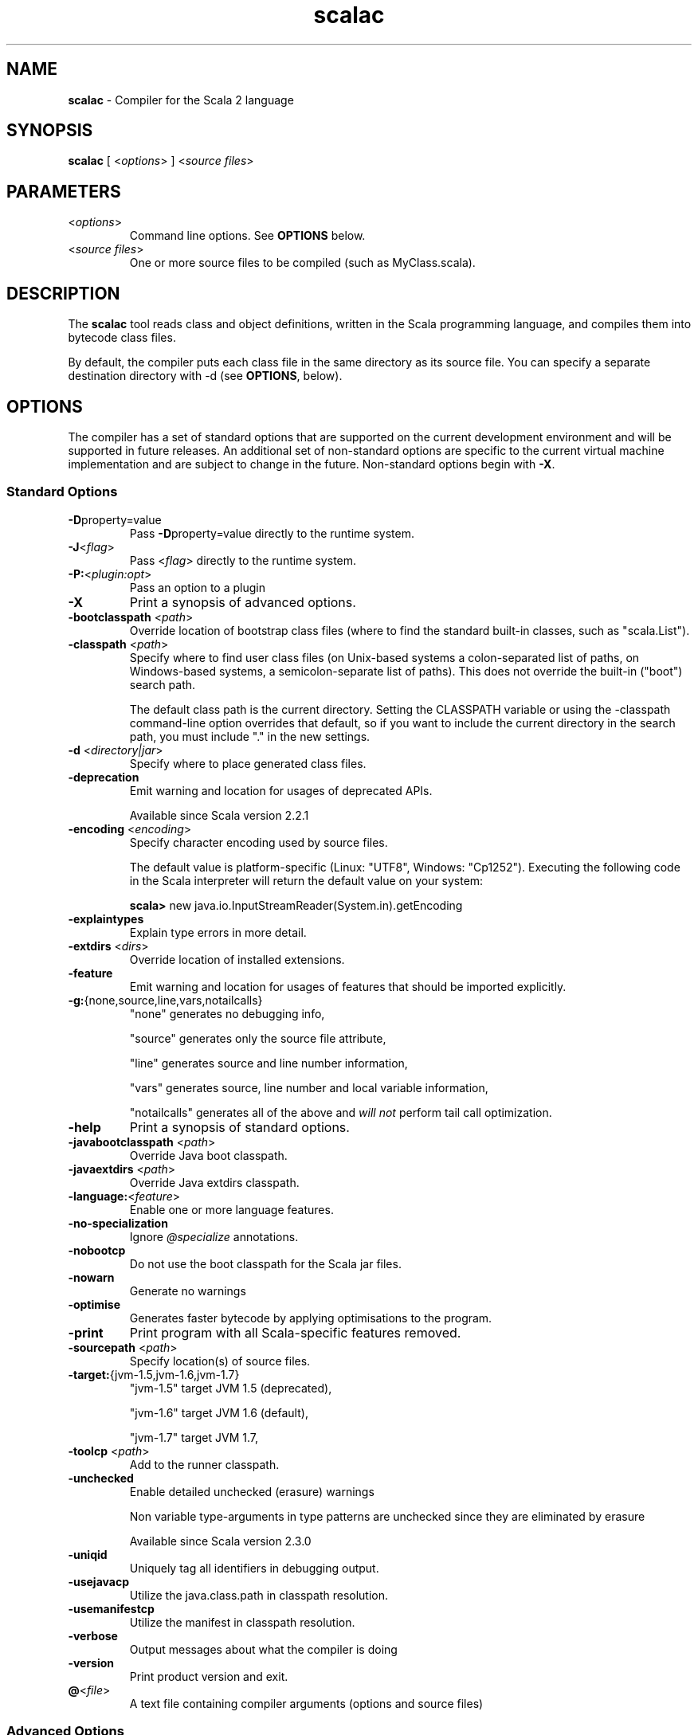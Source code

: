 .\" ##########################################################################
.\" #                      __                                                #
.\" #      ________ ___   / /  ___     Scala 2 On-line Manual Pages          #
.\" #     / __/ __// _ | / /  / _ |    (c) 2002-2013, LAMP/EPFL              #
.\" #   __\ \/ /__/ __ |/ /__/ __ |                                          #
.\" #  /____/\___/_/ |_/____/_/ | |    http://scala-lang.org/                #
.\" #                           |/                                           #
.\" ##########################################################################
.\"
.\" Process this file with nroff -man scala.1
.\"
.TH scalac 1  "March 2012" "version 1.0" "USER COMMANDS"
.\"
.\" ############################## NAME ###############################
.\"
.SH NAME
.PP
\fBscalac\fR \- Compiler for the Scala 2 language
.\"
.\" ############################## SYNOPSIS ###############################
.\"
.SH SYNOPSIS
.PP
\fBscalac\fR  [ <\fIoptions\fR> ] <\fIsource files\fR>
.\"
.\" ############################## PARAMETERS ###############################
.\"
.SH PARAMETERS
.PP
.TP
<\fIoptions\fR>
Command line options. See \fBOPTIONS\fR below.
.TP
<\fIsource files\fR>
One or more source files to be compiled (such as MyClass.scala).
.\"
.\" ############################## DESCRIPTION ###############################
.\"
.SH DESCRIPTION
.PP
The \fBscalac\fR tool reads class and object definitions, written in the Scala programming language, and compiles them into bytecode class files.
.PP
By default, the compiler puts each class file in the same directory as its source file. You can specify a separate destination directory with -d (see \fBOPTIONS\fR, below).
.\"
.\" ############################## OPTIONS ###############################
.\"
.SH OPTIONS
.PP
The compiler has a set of standard options that are supported on the current development environment and will be supported in future releases. An additional set of non-standard options are specific to the current virtual machine implementation and are subject to change in the future.  Non-standard options begin with \fB-X\fR.
.\"
.\" ############################## Standard Options ###############################
.\"
.SS "Standard Options"
.PP
.TP
\fB\-D\fRproperty=value 
Pass \fB\-D\fRproperty=value  directly to the runtime system.
.TP
\fB\-J\fR<\fIflag\fR> 
Pass <\fIflag\fR> directly to the runtime system.
.TP
\fB\-P:\fR<\fIplugin:opt\fR> 
Pass an option to a plugin
.TP
\fB\-X\fR 
Print a synopsis of advanced options.
.TP
\fB\-bootclasspath\fR <\fIpath\fR> 
Override location of bootstrap class files (where to find the standard built-in classes, such as "scala.List").
.TP
\fB\-classpath\fR <\fIpath\fR> 
Specify where to find user class files (on Unix-based systems a colon-separated list of paths, on Windows-based systems, a semicolon-separate list of paths). This does not override the built-in ("boot") search path.
.IP
The default class path is the current directory. Setting the CLASSPATH variable or using the -classpath command-line option overrides that default, so if you want to include the current directory in the search path, you must include "." in the new settings.
.IP

.TP
\fB\-d\fR <\fIdirectory|jar\fR> 
Specify where to place generated class files.
.TP
\fB\-deprecation\fR 
Emit warning and location for usages of deprecated APIs.
.IP
Available since Scala version 2.2.1
.IP

.TP
\fB\-encoding\fR <\fIencoding\fR> 
Specify character encoding used by source files.
.IP
The default value is platform-specific (Linux: "UTF8", Windows: "Cp1252"). Executing the following code in the Scala interpreter will return the default value on your system:
.IP
\fB    scala> \fRnew java.io.InputStreamReader(System.in).getEncoding
.IP

.TP
\fB\-explaintypes\fR 
Explain type errors in more detail.
.TP
\fB\-extdirs\fR <\fIdirs\fR> 
Override location of installed extensions.
.TP
\fB\-feature\fR 
Emit warning and location for usages of features that should be imported explicitly.
.TP
\fB\-g:\fR{none,source,line,vars,notailcalls} 
"none" generates no debugging info,
.IP
"source" generates only the source file attribute,
.IP
"line" generates source and line number information,
.IP
"vars" generates source, line number and local variable information,
.IP
"notailcalls" generates all of the above and \fIwill not\fR perform tail call optimization.
.IP

.TP
\fB\-help\fR 
Print a synopsis of standard options.
.TP
\fB\-javabootclasspath\fR <\fIpath\fR> 
Override Java boot classpath.
.TP
\fB\-javaextdirs\fR <\fIpath\fR> 
Override Java extdirs classpath.
.TP
\fB\-language:\fR<\fIfeature\fR> 
Enable one or more language features.
.TP
\fB\-no-specialization\fR 
Ignore \fI@specialize\fR annotations.
.TP
\fB\-nobootcp\fR 
Do not use the boot classpath for the Scala jar files.
.TP
\fB\-nowarn\fR 
Generate no warnings
.TP
\fB\-optimise\fR 
Generates faster bytecode by applying optimisations to the program.
.TP
\fB\-print\fR 
Print program with all Scala-specific features removed.
.TP
\fB\-sourcepath\fR <\fIpath\fR> 
Specify location(s) of source files.
.TP
\fB\-target:\fR{jvm-1.5,jvm-1.6,jvm-1.7} 
"jvm-1.5" target JVM 1.5 (deprecated),
.IP
"jvm-1.6" target JVM 1.6 (default),
.IP
"jvm-1.7" target JVM 1.7,
.IP

.TP
\fB\-toolcp\fR <\fIpath\fR> 
Add to the runner classpath.
.TP
\fB\-unchecked\fR 
Enable detailed unchecked (erasure) warnings
.IP
Non variable type-arguments in type patterns are unchecked since they are eliminated by erasure
.IP
Available since Scala version 2.3.0
.IP

.TP
\fB\-uniqid\fR 
Uniquely tag all identifiers in debugging output.
.TP
\fB\-usejavacp\fR 
Utilize the java.class.path in classpath resolution.
.TP
\fB\-usemanifestcp\fR 
Utilize the manifest in classpath resolution.
.TP
\fB\-verbose\fR 
Output messages about what the compiler is doing
.TP
\fB\-version\fR 
Print product version and exit.
.TP
\fB@\fR<\fIfile\fR>
A text file containing compiler arguments (options and source files)
.\"
.\" ############################## Advanced Options ###############################
.\"
.SS "Advanced Options"
.PP
.TP
\fB\-Xcheckinit\fR 
Wrap field accessors to throw an exception on uninitialized access.
.TP
\fB\-Xdev\fR 
Enable warnings for developers working on the Scala compiler
.TP
\fB\-Xdisable-assertions\fR 
Generate no assertions and assumptions
.TP
\fB\-Xelide-below\fR <\fIn\fR> 
Calls to \fI@elidable\fR methods are omitted if method priority is lower than argument.
.TP
\fB\-Xexperimental\fR 
Enable experimental extensions
.TP
\fB\-Xfatal-warnings\fR 
Fail the compilation if there are any warnings.
.TP
\fB\-Xfull-lubs\fR 
Retain pre 2.10 behavior of less aggressive truncation of least upper bounds.
.TP
\fB\-Xfuture\fR 
Turn on future language features.
.TP
\fB\-Xgenerate-phase-graph\fR <\fIfile\fR> 
Generate the phase graphs (outputs .dot files) to fileX.dot.
.TP
\fB\-Xlint\fR 
Enable recommended additional warnings.
.TP
\fB\-Xlog-free-terms\fR 
Print a message when reification creates a free term.
.TP
\fB\-Xlog-free-types\fR 
Print a message when reification resorts to generating a free type.
.TP
\fB\-Xlog-implicit-conversions\fR 
Print a message whenever an implicit conversion is inserted.
.TP
\fB\-Xlog-implicits\fR 
Show more detail on why some implicits are not applicable.
.TP
\fB\-Xlog-reflective-calls\fR 
Print a message when a reflective method call is generated.
.TP
\fB\-Xmacro-settings:\fR<\fIoption\fR> 
Custom settings for macros.
.TP
\fB\-Xmain-class\fR <\fIpath\fR> 
Class for manifest's Main-Class entry (only useful with -d <jar>).
.TP
\fB\-Xmax-classfile-name\fR <\fIn\fR> 
Maximum filename length for generated classes.
.TP
\fB\-Xmigration:\fR<\fIversion\fR> 
Warn about constructs whose behavior may have changed since<\fIversion\fR>.
.TP
\fB\-Xno-forwarders\fR 
Do not generate static forwarders in mirror classes.
.TP
\fB\-Xno-patmat-analysis\fR 
Don't perform exhaustivity/unreachability analysis. Also, ignore \fI@switch\fR annotation.
.TP
\fB\-Xno-uescape\fR 
Disable handling of \eu unicode escapes
.TP
\fB\-Xnojline\fR 
Do not use JLine for editing.
.TP
\fB\-Xplugin:\fR<\fIpaths\fR> 
Load a plugin from each classpath.
.TP
\fB\-Xplugin-disable:\fR<\fIplugin\fR> 
Disable plugins by name.
.TP
\fB\-Xplugin-list\fR 
Print a synopsis of loaded plugins.
.TP
\fB\-Xplugin-require:\fR<\fIplugin\fR> 
Abort if a named plugin is not loaded.
.TP
\fB\-Xpluginsdir\fR <\fIpath\fR> 
Path to search for plugin archives.
.TP
\fB\-Xprint:\fR<\fIphases\fR> 
Print out program after <\fIphases\fR> (see below).
.TP
\fB\-Xprint-icode\fR[:<\fIphases\fR>] 
Log internal icode to *.icode files after<\fIphases\fR> (default: icode).
.TP
\fB\-Xprint-pos\fR 
Print tree positions, as offsets.
.TP
\fB\-Xprint-types\fR 
Print tree types (debugging option).
.TP
\fB\-Xprompt\fR 
Display a prompt after each error (debugging option).
.TP
\fB\-Xresident\fR 
Compiler stays resident, files to compile are read from standard input.
.TP
\fB\-Xscript\fR <\fIobject\fR> 
Treat the source file as a script and wrap it in a main method.
.TP
\fB\-Xshow-class\fR <\fIclass\fR> 
Show internal representation of class.
.TP
\fB\-Xshow-object\fR <\fIobject\fR> 
Show internal representation of object.
.TP
\fB\-Xshow-phases\fR 
Print a synopsis of compiler phases.
.TP
\fB\-Xsource:\fR<\fIversion\fR> 
Treat compiler input as Scala source for the specified version, see SI-8126.
.TP
\fB\-Xsource-reader\fR <\fIclassname\fR> 
Specify a custom method for reading source files.
.TP
\fB\-Xstrict-inference\fR 
Don't infer known-unsound types.
.TP
\fB\-Xverify\fR 
Verify generic signatures in generated bytecode (asm backend only).
.TP
\fB\-Y\fR 
Print a synopsis of private options.
.\"
.\" ############################## Compilation Phases ###############################
.\"
.SS "Compilation Phases"
.PP
.TP
\fIparser\fR
parse source into ASTs, perform simple desugaring
.TP
\fInamer\fR
resolve names, attach symbols to named trees
.TP
\fIpackageobjects\fR
load package objects
.TP
\fItyper\fR
the meat and potatoes: type the trees
.TP
\fIpatmat\fR
translate match expressions
.TP
\fIsuperaccessors\fR
add super accessors in traits and nested classes
.TP
\fIextmethods\fR
add extension methods for inline classes
.TP
\fIpickler\fR
serialize symbol tables
.TP
\fIrefchecks\fR
reference/override checking, translate nested objects
.TP
\fIselectiveanf\fR
ANF pre-transform for \fI@cps\fR (CPS plugin)
.TP
\fIselectivecps\fR
\fI@cps\fR-driven transform of selectiveanf assignments (CPS plugin)
.TP
\fIuncurry\fR
uncurry, translate function values to anonymous classes
.TP
\fItailcalls\fR
replace tail calls by jumps
.TP
\fIspecialize\fR
\fI@specialized\fR-driven class and method specialization
.TP
\fIexplicitouter\fR
this refs to outer pointers, translate patterns
.TP
\fIerasure\fR
erase types, add interfaces for traits
.TP
\fIposterasure\fR
clean up erased inline classes
.TP
\fIlazyvals\fR
allocate bitmaps, translate lazy vals into lazified defs
.TP
\fIlambdalift\fR
move nested functions to top level
.TP
\fIconstructors\fR
move field definitions into constructors
.TP
\fIflatten\fR
eliminate inner classes
.TP
\fImixin\fR
mixin composition
.TP
\fIcleanup\fR
platform-specific cleanups, generate reflective calls
.TP
\fIdelambdafy\fR
remove lambdas
.TP
\fIicode\fR
generate portable intermediate code
.TP
\fIinliner\fR
optimization: do inlining
.TP
\fIinlineHandlers\fR
optimization: inline exception handlers
.TP
\fIcloselim\fR
optimization: eliminate uncalled closures
.TP
\fIconstopt\fR
optimization: optimize null and other constants
.TP
\fIdce\fR
optimization: eliminate dead code
.TP
\fIjvm\fR
generate JVM bytecode
.TP
\fIterminal\fR
the last phase in the compiler chain
.TP
\fIall\fR
matches all phases
.\"
.\" ############################## ENVIRONMENT ###############################
.\"
.SH ENVIRONMENT
.PP
.TP
\fBJAVACMD\fR
Specify the \fBjava\fR command to be used for running the Scala code.  Arguments may be specified as part of the environment variable; spaces, quotation marks, etc., will be passed directly to the shell for expansion.
.TP
\fBJAVA_HOME\fR
Specify JDK/JRE home directory. This directory is used to locate the \fBjava\fR command unless \fBJAVACMD\fR variable set.
.TP
\fBJAVA_OPTS\fR
Specify the options to be passed to the \fBjava\fR command defined by \fBJAVACMD\fR.
.IP
With Java 1.5 (or newer) one may for example configure the memory usage of the JVM as follows: JAVA_OPTS="-Xmx512M -Xms16M -Xss16M"
.IP
With GNU Java one may configure the memory usage of the GIJ as follows: JAVA_OPTS="--mx512m --ms16m"
.IP

.\"
.\" ############################## EXAMPLES ###############################
.\"
.SH EXAMPLES
.PP
.TP
Compile a Scala program to the current directory
\fBscalac\fR HelloWorld
.TP
Compile a Scala program to the destination directory \fBclasses\fR
\fBscalac\fR \fB\-d\fR classes HelloWorld.scala
.TP
Compile a Scala program using a user-defined \fBjava\fR command
\fBenv JAVACMD\fR=/usr/local/bin/cacao \fBscalac\fR \fB\-d\fR classes HelloWorld.scala
.TP
Compile all Scala files found in the source directory \fBsrc\fR to the destination directory \fBclasses\fR
\fBscalac\fR \fB\-d\fR classes src/*.scala
.\"
.\" ############################## EXIT STATUS ###############################
.\"
.SH "EXIT STATUS"
.PP
\fBscalac\fR returns a zero exist status if it succeeds to compile the specified input files. Non zero is returned in case of failure.
.\"
.\" ############################## AUTHOR ###############################
.\"
.SH AUTHOR
.PP
Written by Martin Odersky and other members of the Scala team.
.\"
.\" ############################## REPORTING BUGS ###############################
.\"
.SH "REPORTING BUGS"
.PP
Report bugs to https://issues.scala-lang.org/.
.\"
.\" ############################## COPYRIGHT ###############################
.\"
.SH COPYRIGHT
.PP
This is open-source software, available to you under a BSD-like license. See accompanying "copyright" or "LICENSE" file for copying conditions. There is NO warranty; not even for MERCHANTABILITY or FITNESS FOR A PARTICULAR PURPOSE.
.\"
.\" ############################## SEE ALSO ###############################
.\"
.SH "SEE ALSO"
.PP
\fBfsc\fR(1), \fBscala\fR(1), \fBscaladoc\fR(1), \fBscalap\fR(1)
